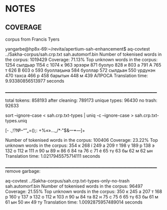 * NOTES

** COVERAGE

corpus from Francis Tyers

yangarbe@hp8x-69:~/revita/apertium-sah-enhancement$ aq-covtest ../Sakha-corpus/sah.crp.txt sah.automorf.bin 
Number of tokenised words in the corpus: 1019429
Coverage: 71.13%
Top unknown words in the corpus:
1254	 сылдьар
1154	 с
1074	 к
963	 эрээри
871	 буолуо
828	 и
803	 а
791	 А
765	 т
626	 В
603	 о
593	 буоллаҕына
584	 буоллар
572	 сылдьан
550	 үрдүнэн
470	 тахса
466	 р
458	 барытын
448	 м
439	 АЛРОСА
Translation time: 9.93380856513977 seconds

______________________________________________________________________________

total tokens:   858193
after cleaning: 789173
unique types:    96430
no trash:        92633

sort --ignore-case < sah.crp.txt-types | uniq -c --ignore-case >  sah.crp.txt-types.uniq 

[- .,!?№–“”„=();: +%«»…_/*·"$&—•―]+


Number of tokenised words in the corpus: 100406
Coverage: 23.22%
Top unknown words in the corpus:
354	 к
268	 í
249	 а
209	 т
198	 ү
189	 р
138	 э
132	 о
112	 и
111	 л
90	 ы
89	 н
86	 б
84	 та
76	 с
71	 é
65	 тү
63	 бы
62	 м
62	 ын
Translation time: 1.0217945575714111 seconds

______________________________________________________________________________
remove garbage:

aq-covtest ../Sakha-corpus/sah.crp.txt-types-only-no-trash sah.automorf.bin 
Number of tokenised words in the corpus: 96497
Coverage: 21.55%
Top unknown words in the corpus:
350	 к
245	 а
207	 т
168	 р
160	 ү
137	 э
132	 о
112	 и
103	 л
90	 ы
84	 та
82	 н
75	 с
75	 б
65	 тү
63	 бы
61	 м
61	 ын
50	 ин
49	 ту
Translation time: 1.0092875957489014 seconds
